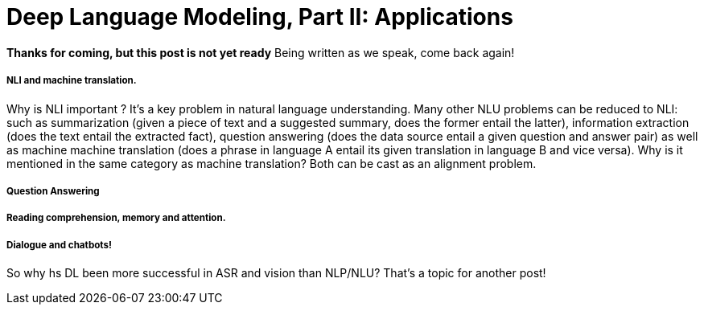 = Deep Language Modeling, Part II: Applications  

:published_at: 2016-09-09

*Thanks for coming, but this post is not yet ready*
Being written as we speak, come back again!





===== NLI and machine translation. 
Why is NLI important ? It's a key problem in natural language understanding. Many other NLU problems can be reduced to NLI: such as summarization 
(given a piece of text and a suggested summary, does the former entail the latter), information extraction (does the text entail the extracted fact), 
question answering (does the data source entail a given question and answer pair) as well as machine machine translation 
(does a phrase in language A entail its given translation in language B and vice versa).
Why is it mentioned in the same category as machine translation? Both can be cast as an alignment problem.  


===== Question Answering 



===== Reading comprehension, memory and attention. 


===== Dialogue and chatbots! 


So why hs DL been more successful in ASR and vision than NLP/NLU? That's a topic for another post! 

